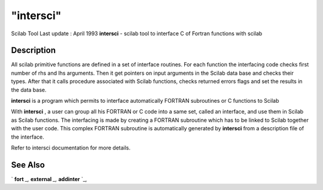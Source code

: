 ====
"intersci"
====

Scilab Tool Last update : April 1993
**intersci** - scilab tool to interface C of Fortran functions with
scilab



Description
~~~~~~~~~~~

All scilab primitive functions are defined in a set of interface
routines. For each function the interfacing code checks first number
of rhs and lhs arguments. Then it get pointers on input arguments in
the Scilab data base and checks their types. After that it calls
procedure associated with Scilab functions, checks returned errors
flags and set the results in the data base.

**intersci** \ is a program which permits to interface automatically
FORTRAN subroutines or C functions to Scilab

With **intersci** , a user can group all his FORTRAN or C code into a
same set, called an interface, and use them in Scilab as Scilab
functions. The interfacing is made by creating a FORTRAN subroutine
which has to be linked to Scilab together with the user code. This
complex FORTRAN subroutine is automatically generated by **intersci**
\ from a description file of the interface.

Refer to intersci documentation for more details.



See Also
~~~~~~~~

` **fort** `_,` **external** `_,` **addinter** `_,

.. _
      : ://./utilities/../programming/external.htm
.. _
      : ://./utilities/../programming/fort.htm
.. _
      : ://./utilities/../functions/addinter.htm


